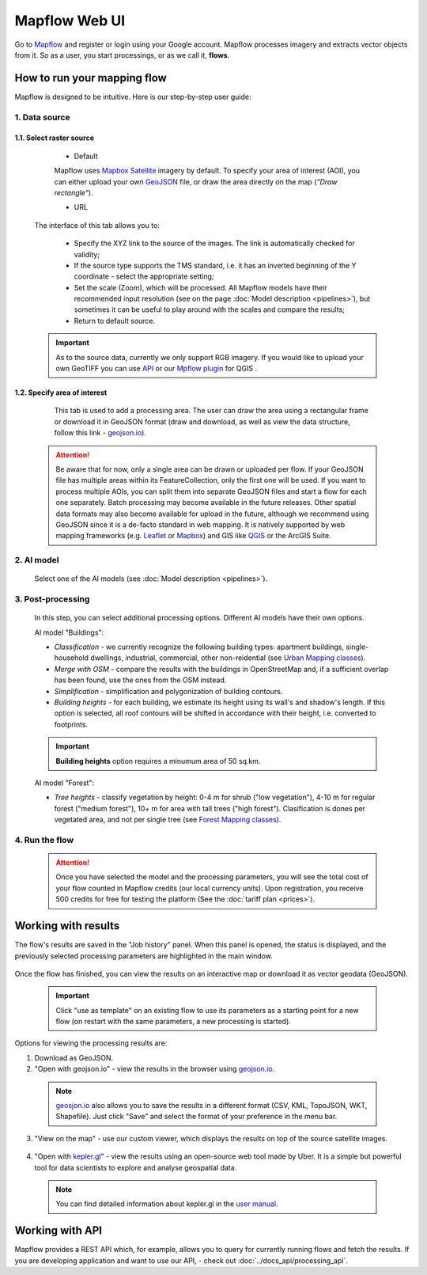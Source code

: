 
Mapflow Web UI
================

Go to `Mapflow <https://app.mapflow.ai>`_ and register or login using your Google account.
Mapflow processes imagery and extracts vector objects from it. So as a user, you start processings, or as we call it, **flows**. 

How to run your mapping flow
----------------------------

Mapflow is designed to be intuitive. Here is our step-by-step user guide: 

.. figure:: _static/ui_flow_basic.png
   :alt: UI Mapflow – run a flow
   :align: center
   :width: 15cm

1. Data source
^^^^^^^^^^^^^^^^^^^^^^^^^^^^^^^^^^^^^

1.1. Select raster source
"""""""""""""""""""""""""""

    - Default

    Mapflow uses `Mapbox Satellite <https://mapbox.com/maps/satellite>`_ imagery by default. To specify your area of interest (AOI), you can either upload your own `GeoJSON <https://geojson.org>`_ file, or draw the area directly on the map (*"Draw rectangle"*).
 
    - URL

  The interface of this tab allows you to:

    * Specify the XYZ link to the source of the images. The link is automatically checked for validity;
    * If the source type supports the TMS standard, i.e. it has an inverted beginning of the Y coordinate - select the appropriate setting;
    * Set the scale (Zoom), which will be processed. All Mapflow models have their recommended input resolution (see on the page :doc:`Model description <pipelines>`), but sometimes it can be useful to play around with the scales and compare the results;
    * Return to default source.

  .. important:: 
    As to the source data, currently we only support RGB imagery. If you would like to upload your own GeoTIFF you can use `API <../docs_api/processing_api>`_ or our `Mpflow plugin <../docs_api/qgis_mapflow>`_ for QGIS . 
 
1.2. Specify area of interest
"""""""""""""""""""""""""""""""

  .. figure:: _static/ui_map_select_source.png
   :alt: Select custom XYZ
   :align: center
   :width: 15cm

  This tab is used to add a processing area. The user can draw the area using a rectangular frame or download it in GeoJSON format (draw and download, as well as view the data structure, follow this link - `geojson.io <http://geojson.io/>`_).

 .. attention:: 
   Be aware that for now, only a single area can be drawn or uploaded per flow. If your GeoJSON file has multiple areas within its FeatureCollection, only the first one will be used. If you want to process multiple AOIs, you can split them into separate GeoJSON files and start a flow for each one separately. Batch processing may become available in the future releases. Other spatial data formats may also become available for upload in the future, although we recommend using GeoJSON since it is a de-facto standard in web mapping. It is natively supported by web mapping frameworks  (e.g. `Leaflet <https://leafletjs.com/>`_ or `Mapbox <https://docs.mapbox.com/mapbox.js/>`_) and GIS like `QGIS <https://qgis.org/>`_ or the ArcGIS Suite.
 

2. AI model
^^^^^^^^^^^

 Select one of the AI models (see :doc:`Model description <pipelines>`).

3. Post-processing
^^^^^^^^^^^^^^^^^^

 In this step, you can select additional processing options. Different AI models have their own options.

 AI model "Buildings":

 * *Classification* - we currently recognize the following building types: apartment buildings, single-household dwellings, industrial, commercial, other non-reidential (see `Urban Mapping classes <../docs_um/classes>`_).
 * *Merge with OSM* - compare the results with the buildings in OpenStreetMap and, if a sufficient overlap has been found, use the ones from the OSM instead.
 * *Simplification* - simplification and polygonization of building contours.
 * *Building heights* - for each building, we estimate its height using its wall's and shadow's length. If this option is selected, all roof contours will be shifted in accordance with their height, i.e. converted to footprints.
 
 .. important:: 
   **Building heights** option requires a minumum area of 50 sq.km.
 
 AI model "Forest":

 * *Tree heights* - classify vegetation by height: 0-4 m for shrub ("low vegetation"), 4-10 m for regular forest ("medium forest"), 10+ m for area with tall trees ("high forest"). Clasification is dones per vegetated area, and not per single tree (see `Forest Mapping classes <https://docs.mapflow.ai/docs_forest/classes.html>`_).

4. Run the flow
^^^^^^^^^^^^^^^^
 .. attention::
   Once you have selected the model and the processing parameters, you will see the total cost of your flow counted in Mapflow credits (our local currency units). Upon registration, you receive 500 credits for free for testing the platform (See the :doc:`tariff plan <prices>`).


Working with results
---------------------

The flow's results are saved in the "Job history" panel.
When this panel is opened, the status is displayed, and the previously selected processing parameters are highlighted in the main window.

.. figure:: _static/preview_button.png
   :alt: Preview results
   :align: center
   :width: 7cm

Once the flow has finished, you can view the results on an interactive map or download it as vector geodata (GeoJSON).

 .. important:: 
  Click "use as template" on an existing flow to use its parameters as a starting point for a new flow (on restart with the same parameters, a new processing is started).

Options for viewing the processing results are:

1. Download as GeoJSON.

2. "Open with geojson.io" - view the results in the browser using `geojson.io <http://geojson.io/#data=data:application/json,%7B%22type%22%3A%20%22Polygon%22%2C%20%22coordinates%22%3A%20%5B%20%5B%20%5B%2037.490057513654946%2C%2055.923029653520395%20%5D%2C%20%5B%2037.490057513654946%2C%2055.949815087874605%20%5D%2C%20%5B%2037.543082024840288%2C%2055.949815087874605%20%5D%2C%20%5B%2037.543082024840288%2C%2055.923029653520395%20%5D%2C%20%5B%2037.490057513654946%2C%2055.923029653520395%20%5D%20%5D%20%5D%7D>`_.

 .. note::
  `geosjon.io <http://geojson.io/#data=data:application/json,%7B%22type%22%3A%20%22Polygon%22%2C%20%22coordinates%22%3A%20%5B%20%5B%20%5B%2037.490057513654946%2C%2055.923029653520395%20%5D%2C%20%5B%2037.490057513654946%2C%2055.949815087874605%20%5D%2C%20%5B%2037.543082024840288%2C%2055.949815087874605%20%5D%2C%20%5B%2037.543082024840288%2C%2055.923029653520395%20%5D%2C%20%5B%2037.490057513654946%2C%2055.923029653520395%20%5D%20%5D%20%5D%7D>`_ also allows you to save the results in a different format (CSV, KML, TopoJSON, WKT, Shapefile). Just click "Save" and select the format of your preference in the menu bar.

 .. figure:: _static/geojson.io.png
   :name: Preview map
   :align: center
   :width: 15cm

3. "View on the map" - use our custom viewer, which displays the results on top of the source satellite images.

 .. figure:: _static/preview_map.png
   :alt: Preview map
   :align: center
   :width: 15cm

4. "Open with `kepler.gl <https://kepler.geoalert.io/>`_" - view the results using an open-source web tool made by Uber. It is a simple but powerful tool for data scientists to explore and analyse geospatial data.

 .. figure:: _static/kepler_gl.png
   :alt: Preview map
   :align: center
   :width: 15cm

 .. note::
   You can find detailed information about kepler.gl in the `user manual <https://docs.kepler.gl/docs/user-guides/j-get-started>`_.

Working with API
-----------------

Mapflow provides a REST API which, for example, allows you to query for currently running flows and fetch the results.
If you are developing application and want to use our API, - check out :doc:`../docs_api/processing_api`.

